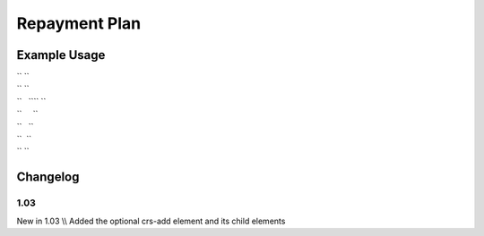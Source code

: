 Repayment Plan
''''''''''''''

.. raw:: mediawiki

   {{for revision 1.03}}

Example Usage
^^^^^^^^^^^^^

| `` ``\ 
| `` ``
| ``   ``\ \ `` ``
| ``     ``\ 
| ``   ``\ 
| ``  ``
| `` ``\ 

Changelog
^^^^^^^^^

1.03
~~~~

New in 1.03 \\\\ Added the optional crs-add element and its child
elements
